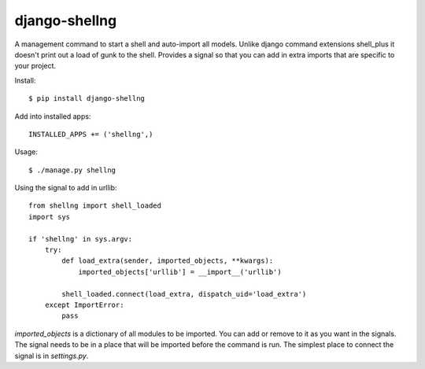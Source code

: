 django-shellng
=================

A management command to start a shell and auto-import all models. Unlike django command extensions shell_plus it doesn't print out a load of gunk to the shell. Provides a signal so that you can add in extra imports that are specific to your project.

Install::

    $ pip install django-shellng

Add into installed apps::

    INSTALLED_APPS += ('shellng',)

Usage::

    $ ./manage.py shellng

Using the signal to add in urllib::

    from shellng import shell_loaded
    import sys

    if 'shellng' in sys.argv:
        try:
            def load_extra(sender, imported_objects, **kwargs):
                imported_objects['urllib'] = __import__('urllib')

            shell_loaded.connect(load_extra, dispatch_uid='load_extra')
        except ImportError:
            pass

`imported_objects` is a dictionary of all modules to be imported. You can add or remove to it as you want in the signals. The signal needs to be in a place that will be imported before the command is run. The simplest place to connect the signal is in `settings.py`.
